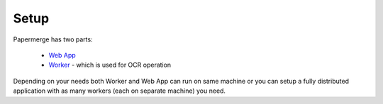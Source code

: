 Setup
=====

Papermerge has two parts:
 
    * `Web App <https://github.com/ciur/papermerge>`_
    * `Worker <https://github.com/ciur/papermerge-worker>`_ - which is used for OCR operation

Depending on your needs both Worker and Web App can run on same machine  or
you can setup a fully distributed application with as many workers (each on
separate machine) you need.